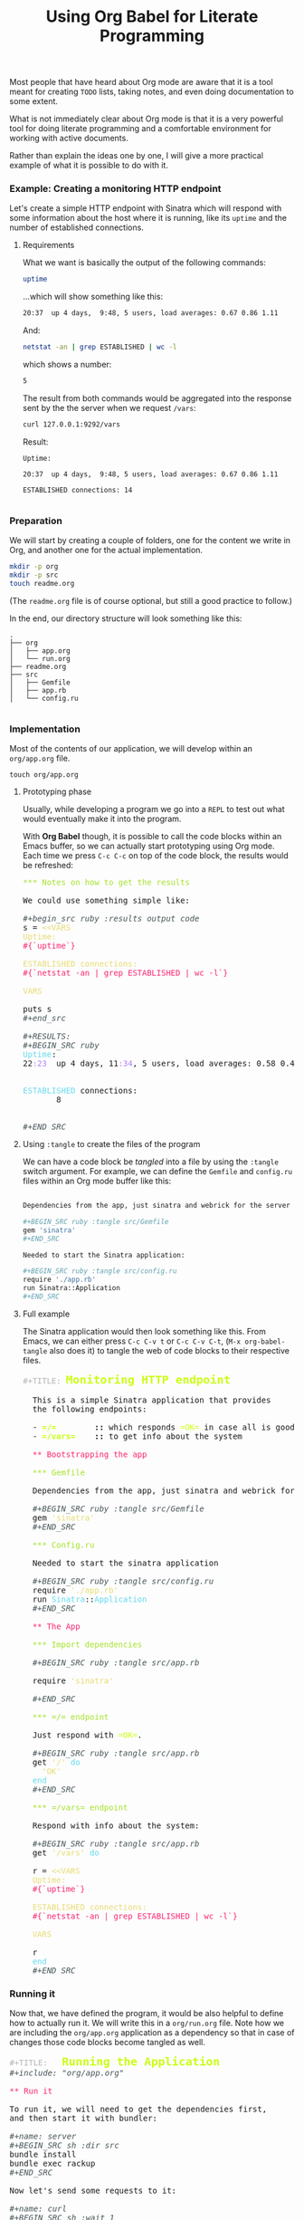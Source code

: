 # -*- mode: org; mode: auto-fill -*-
#+TITLE:	Using Org Babel for Literate Programming
#+category:	posts
#+layout:	post

Most people that have heard about Org mode are aware that
it is a tool meant for creating =TODO= lists, taking notes,
and even doing documentation to some extent.

What is not immediately clear about Org mode is that it is a very
powerful tool for doing literate programming and a comfortable
environment for working with active documents.

Rather than explain the ideas one by one, I will give a more 
practical example of what it is possible to do with it.

*** Example: Creating a monitoring HTTP endpoint

Let's create a simple HTTP endpoint with Sinatra which
will respond with some information about the host where it is running,
like its =uptime= and the number of established connections.

**** Requirements

What we want is basically the output of the following commands:

#+BEGIN_SRC sh :results output code :exports both
uptime
#+END_SRC

...which will show something like this:

#+RESULTS:
#+BEGIN_SRC sh
20:37  up 4 days,  9:48, 5 users, load averages: 0.67 0.86 1.11
#+END_SRC

And:

#+begin_src sh :results output code :exports both
netstat -an | grep ESTABLISHED | wc -l
#+end_src

which shows a number:

#+RESULTS:
#+BEGIN_SRC sh
       5
#+END_SRC

The result from both commands would be aggregated into
the response sent by the the server when we request =/vars=:

#+BEGIN_SRC sh :results output
curl 127.0.0.1:9292/vars
#+END_SRC

#+RESULTS:
: Uptime:
: 21:04  up 4 days, 10:15, 5 users, load averages: 0.29 0.39 0.48
: 
: 
: ESTABLISHED connections:
:        6
: 
: 

Result:

#+BEGIN_EXAMPLE
Uptime:

20:37  up 4 days,  9:48, 5 users, load averages: 0.67 0.86 1.11

ESTABLISHED connections: 14

#+END_EXAMPLE

*** Preparation

We will start by creating a couple of folders, one for the content 
we write in Org, and another one for the actual implementation.

#+BEGIN_SRC sh :result output
mkdir -p org
mkdir -p src
touch readme.org
#+END_SRC

(The =readme.org= file is of course optional, but still a good practice to follow.)

In the end, our directory structure will look something like this:

#+BEGIN_SRC 
.
├── org
│   ├── app.org
│   └── run.org
├── readme.org
├── src
│   ├── Gemfile
│   ├── app.rb
│   └── config.ru

#+END_SRC

*** Implementation

Most of the contents of our application, we will develop within an
=org/app.org= file.

: touch org/app.org

**** Prototyping phase

Usually, while developing a program we go into a =REPL= to test out what
would eventually make it into the program.

With *Org Babel* though, it is possible to call the code blocks within
an Emacs buffer, so we can actually start prototyping using Org mode.
Each time we press =C-c C-c= on top of the code block, the results
would be refreshed:

#+BEGIN_HTML html
<pre class="src src-org"><span style="color: #A6E22E;">*** Notes on how to get the results</span>

We could use something simple like:

<span style="color: #465457; font-style: italic;">#+begin_src ruby :results output code</span>
s = <span style="color: #E6DB74;">&lt;&lt;VARS</span>
<span style="color: #E6DB74;">Uptime:</span>
<span style="color: #F92672;">#{`uptime`}</span>

<span style="color: #E6DB74;">ESTABLISHED connections:</span>
<span style="color: #F92672;">#{`netstat -an | grep ESTABLISHED | wc -l`}</span>

<span style="color: #E6DB74;">VARS</span>

puts s
<span style="color: #465457; font-style: italic;">#+end_src</span>

<span style="color: #465457; font-style: italic;">#+RESULTS:</span>
<span style="color: #465457; font-style: italic;">#+BEGIN_SRC ruby</span>
<span style="color: #66D9EF;">Uptime</span>:
22<span style="color: #AE81FF;">:23</span>  up 4 days, 11<span style="color: #AE81FF;">:34</span>, 5 users, load averages: 0.58 0.46 0.30


<span style="color: #66D9EF;">ESTABLISHED</span> connections:
       8


<span style="color: #465457; font-style: italic;">#+END_SRC</span>
</pre>
#+END_HTML

**** Using =:tangle= to create the files of the program

We can have a code block be /tangled/ into a file by using the
=:tangle= switch argument.  For example, we can define the =Gemfile=
and =config.ru= files within an Org mode buffer like this:

#+BEGIN_SRC sh

Dependencies from the app, just sinatra and webrick for the server is ok for now.

,#+BEGIN_SRC ruby :tangle src/Gemfile
gem 'sinatra'
,#+END_SRC

Needed to start the Sinatra application:

,#+BEGIN_SRC ruby :tangle src/config.ru
require './app.rb'
run Sinatra::Application
,#+END_SRC

#+END_SRC

**** Full example

The Sinatra application would then look something like this.
From Emacs, we can either press =C-c C-v t= or =C-c C-v C-t=,
(=M-x org-babel-tangle= also does it) to tangle the web of
code blocks to their respective files.

#+BEGIN_HTML html
<pre class="src src-org"><span style="color: #b3b3b3;">#+TITLE:</span> <span style="color: #cafe12; font-size: 144%; font-weight: bold;">Monitoring HTTP endpoint</span>

  This is a simple Sinatra application that provides
  the following endpoints:

  &hyphen; <span style="color: #cafe12; font-weight: bold;">=/=</span><span style="font-weight: bold;">        ::</span> which responds <span style="color: #cafe12;">=OK=</span> in case all is good with the server.
  &hyphen; <span style="color: #cafe12; font-weight: bold;">=/vars=</span><span style="font-weight: bold;">    ::</span> to get info about the system

  <span style="color: #F92672;">** Bootstrapping the app</span>

  <span style="color: #A6E22E;">*** Gemfile</span>

  Dependencies from the app, just sinatra and webrick for now is ok.

  <span style="color: #465457; font-style: italic;">#+BEGIN_SRC ruby :tangle src/Gemfile</span>
  gem <span style="color: #E6DB74;">'sinatra'</span>
  <span style="color: #465457; font-style: italic;">#+END_SRC</span>

  <span style="color: #A6E22E;">*** Config.ru</span>

  Needed to start the sinatra application

  <span style="color: #465457; font-style: italic;">#+BEGIN_SRC ruby :tangle src/config.ru</span>
  require <span style="color: #E6DB74;">'./app.rb'</span>
  run <span style="color: #66D9EF;">Sinatra</span>::<span style="color: #66D9EF;">Application</span>
  <span style="color: #465457; font-style: italic;">#+END_SRC</span>

  <span style="color: #F92672;">** The App</span>

  <span style="color: #A6E22E;">*** Import dependencies</span>

  <span style="color: #465457; font-style: italic;">#+BEGIN_SRC ruby :tangle src/app.rb</span>

  require <span style="color: #E6DB74;">'sinatra'</span>

  <span style="color: #465457; font-style: italic;">#+END_SRC</span>

  <span style="color: #A6E22E;">*** </span><span style="color: #A6E22E;">=/=</span><span style="color: #A6E22E;"> endpoint</span>

  Just respond with <span style="color: #cafe12;">=OK=</span>.

  <span style="color: #465457; font-style: italic;">#+BEGIN_SRC ruby :tangle src/app.rb</span>
  get <span style="color: #E6DB74;">'/'</span> <span style="color: #66D9EF;">do</span>
  <span style="color: #E6DB74;">&nbsp;&nbsp;'OK'</span>
  <span style="color: #66D9EF;">end</span>
  <span style="color: #465457; font-style: italic;">#+END_SRC</span>

  <span style="color: #A6E22E;">*** </span><span style="color: #A6E22E;">=/vars=</span><span style="color: #A6E22E;"> endpoint</span>

  Respond with info about the system:

  <span style="color: #465457; font-style: italic;">#+BEGIN_SRC ruby :tangle src/app.rb</span>
  get <span style="color: #E6DB74;">'/vars'</span> <span style="color: #66D9EF;">do</span>

  r = <span style="color: #E6DB74;">&lt;&lt;VARS</span>
  <span style="color: #E6DB74;">Uptime:</span>
  <span style="color: #F92672;">#{`uptime`}</span>

  <span style="color: #E6DB74;">ESTABLISHED connections:</span>
  <span style="color: #F92672;">#{`netstat -an | grep ESTABLISHED | wc -l`}</span>

  <span style="color: #E6DB74;">VARS</span>

  r
  <span style="color: #66D9EF;">end</span>
  <span style="color: #465457; font-style: italic;">#+END_SRC</span>
</pre>

#+END_HTML

*** Running it

Now that, we have defined the program, it would be also helpful to
define how to actually run it.  We will write this in a =org/run.org=
file.
Note how we are including the =org/app.org= application as a
dependency so that in case of changes those code blocks become tangled
as well.

#+BEGIN_HTML
<pre class="src src-org"><span style="color: #b3b3b3;">#+TITLE:</span>   <span style="color: #cafe12; font-size: 144%; font-weight: bold;">Running the Application</span>
<span style="color: #465457; font-style: italic;">#+include: "org/app.org"</span>

<span style="color: #F92672;">** Run it</span>

To run it, we will need to get the dependencies first,
and then start it with bundler:

<span style="color: #465457; font-style: italic;">#+name: server</span>
<span style="color: #465457; font-style: italic;">#+BEGIN_SRC sh :dir src</span>
bundle install
bundle exec rackup
<span style="color: #465457; font-style: italic;">#+END_SRC</span>

Now let's send some requests to it:

<span style="color: #465457; font-style: italic;">#+name: curl</span>
<span style="color: #465457; font-style: italic;">#+BEGIN_SRC sh :wait 1</span>
<span style="color: #66D9EF;">while</span> true; <span style="color: #66D9EF;">do</span> 
  curl 127.0.0.1:9292/vars 2&gt; /dev/null
  sleep 1
<span style="color: #66D9EF;">done</span>
<span style="color: #465457; font-style: italic;">#+END_SRC</span>
</pre>
#+END_HTML

Here we are giving the code block a =#+name:=, doing this make it
possible to reuse the code block later on.  I made a small gem that
makes it possible to run these kind of blocks when they have a name.

: gem install org-converge
: org-run org/run.org

The output would look like this:

#+BEGIN_SRC conf
org-run org/run.org
...
Running code blocks now! (2 runnable blocks found in total)
server    -- started with pid 71840
curl      -- started with pid 71841
server    -- Using rack 1.5.2
server    -- Using rack-protection 1.5.3
server    -- Using tilt 1.4.1
server    -- Using sinatra 1.4.5
server    -- Using bundler 1.7.1
server    -- Your bundle is complete!
server    -- Use `bundle show [gemname]` to see where a bundled gem is installed.
server    -- [2014-12-11 22:56:42] INFO  WEBrick 1.3.1
server    -- [2014-12-11 22:56:42] INFO  ruby 2.1.2 (2014-05-08) [x86_64-darwin11.0]
server    -- [2014-12-11 22:56:42] INFO  WEBrick::HTTPServer#start: pid=71848 port=9292
server    -- 127.0.0.1 - - [11/Dec/2014 22:56:42] "GET /vars HTTP/1.1" 200 110 0.0527
curl      -- Uptime:
curl      -- 22:56  up 4 days, 12:07, 5 users, load averages: 0.78 0.84 0.76
curl      -- 
curl      -- 
curl      -- ESTABLISHED connections:
curl      --       12
curl      -- 
curl      -- 
server    -- 127.0.0.1 - - [11/Dec/2014 22:56:43] "GET /vars HTTP/1.1" 200 110 0.0210
curl      -- Uptime:
curl      -- 22:56  up 4 days, 12:07, 5 users, load averages: 0.78 0.84 0.76
curl      -- 
curl      -- 
curl      -- ESTABLISHED connections:
curl      --       12
curl      -- 
curl      -- 
#+END_SRC

*** Final remarks

I think there is a lot of potential in the approach from Org mode 
for Literate Programming, so it is worth a try.  
Take a look at the concepts exposed by Knuth in his [[http://www.literateprogramming.com/knuthweb.pdf][paper]] on the
matter, and you will find out that the core ideas about LP have not
shown its age.

These days, most of my development starts from an Org mode buffer
and it just continues there.  With Org mode, you can basically start with a Readme
(c.f. /Readme Driven Development/), and then just contine doing the
full implementation of your source there in the same place, along with
your notes (but which are not exported).

At the same time, it makes up for very useful documentation for others
to pick up a project later on.
And also Org mode file rendering is supported by Github!  In case of bugs,
please send me a [[https://github.com/wallyqs/org-ruby][ticket here]].
